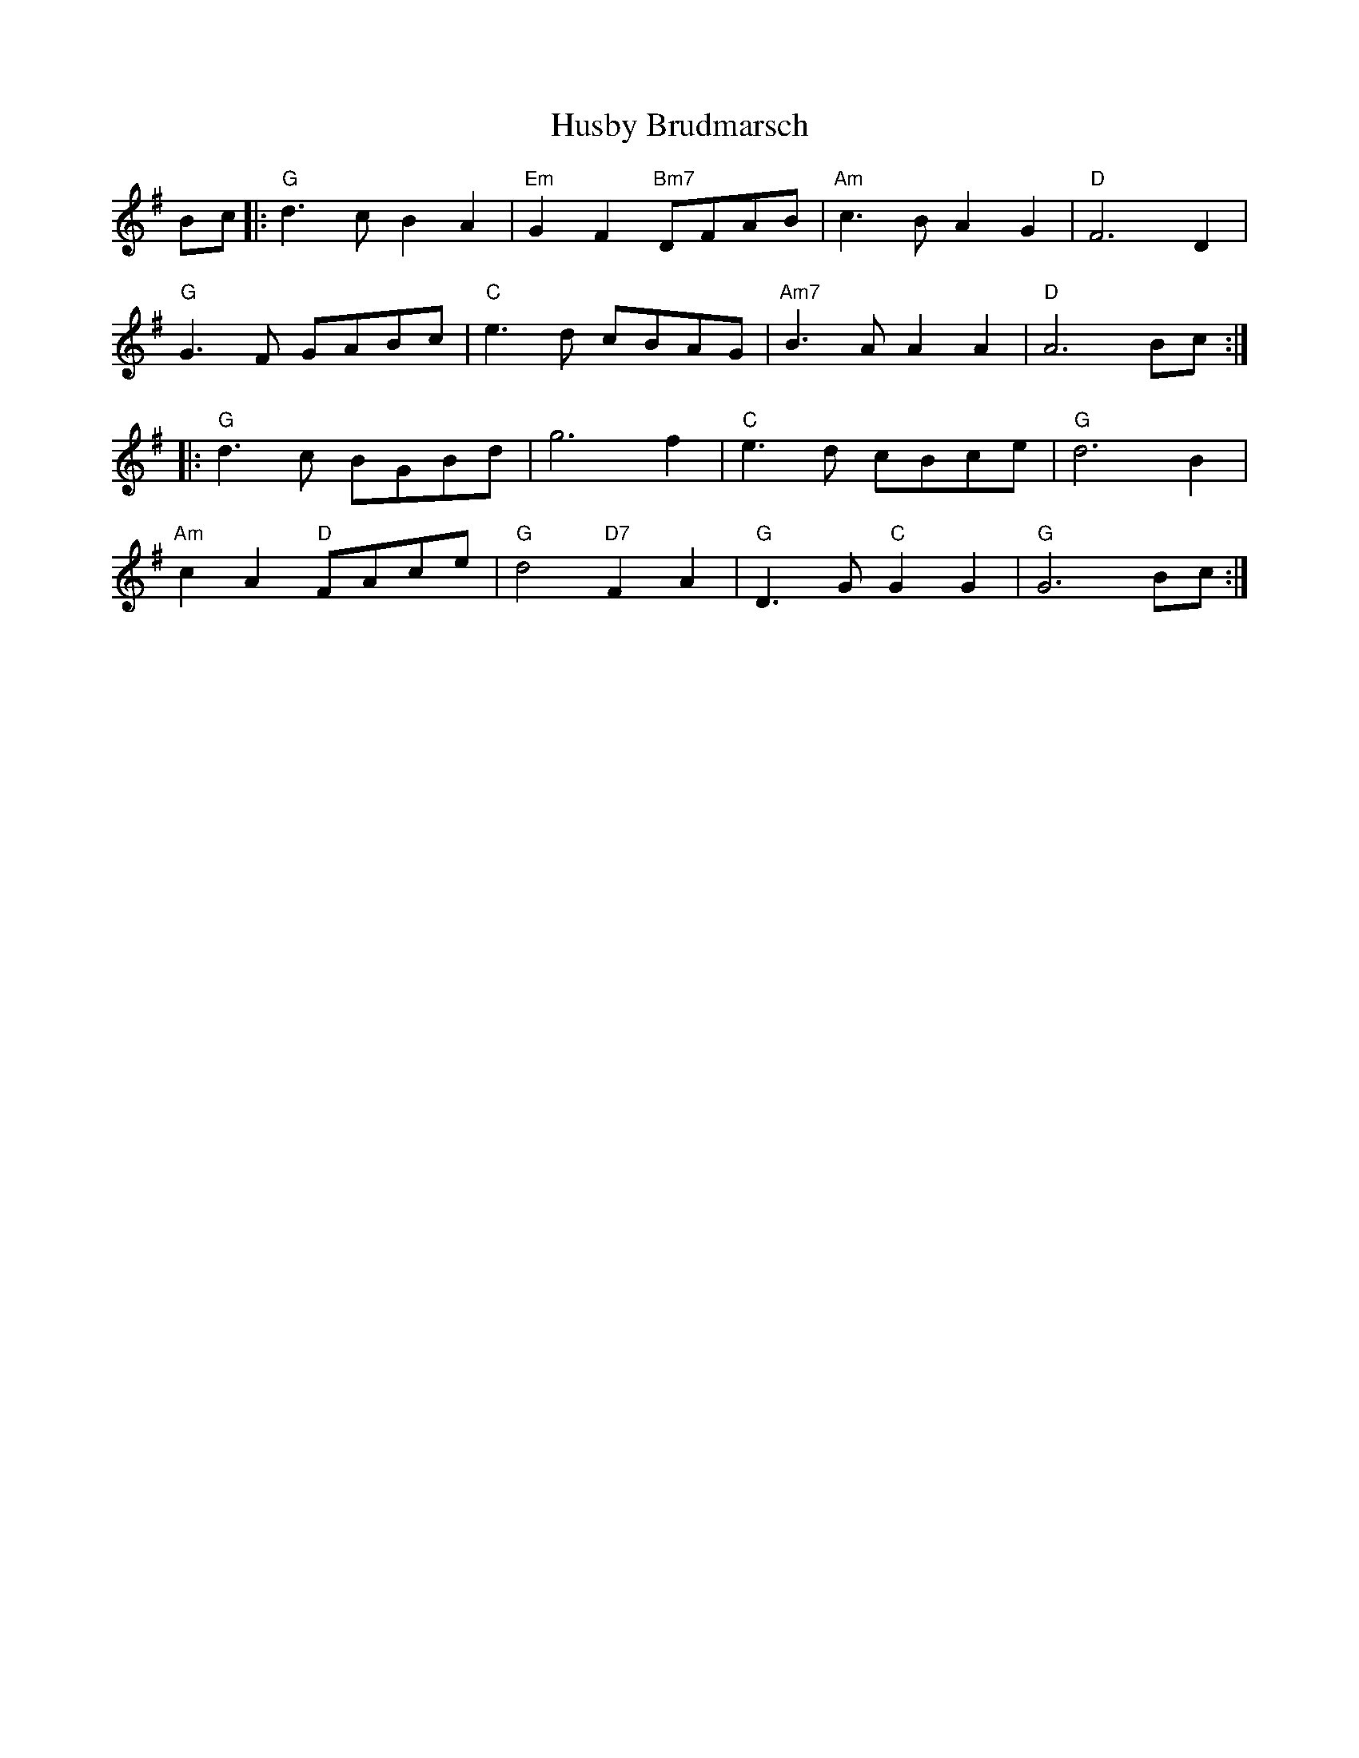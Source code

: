 X: 18463
T: Husby Brudmarsch
R: march
M: 
K: Gmajor
Bc|:"G"d3c B2A2|"Em"G2F2 "Bm7"DFAB|"Am"c3B A2G2|"D"F6 D2|
"G"G3F GABc|"C"e3d cBAG|"Am7"B3A A2A2|"D"A6 Bc:|
|:"G"d3c BGBd|g6 f2|"C"e3d cBce|"G"d6 B2|
"Am"c2A2 "D"FAce|"G"d4 "D7"F2A2|"G"D3G "C"G2G2|"G"G6 Bc:|

